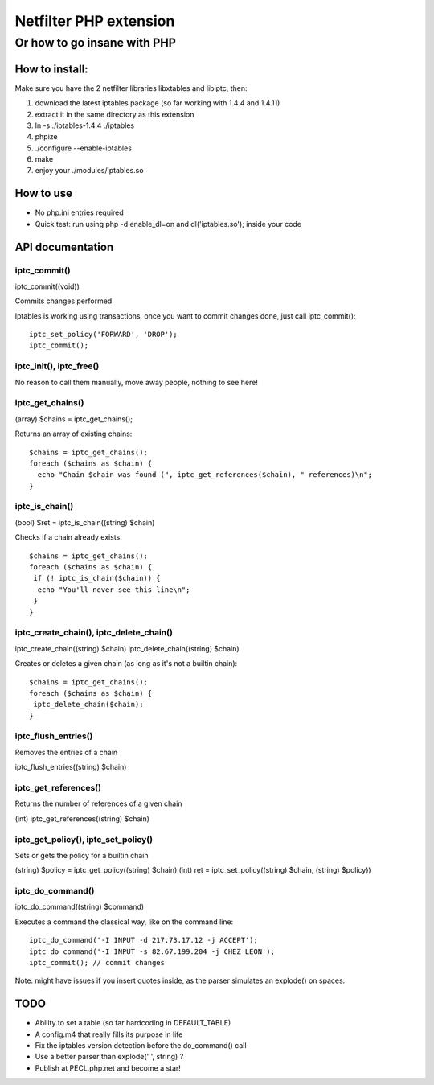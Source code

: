 =======================
Netfilter PHP extension
=======================
-----------------------------
Or how to go insane with PHP
-----------------------------

How to install:
---------------

Make sure you have the 2 netfilter libraries libxtables and libiptc, then::

1. download the latest iptables package (so far working with 1.4.4 and 1.4.11)
2. extract it in the same directory as this extension
3. ln -s ./iptables-1.4.4 ./iptables
4. phpize 
5. ./configure --enable-iptables
6. make
7. enjoy your ./modules/iptables.so

How to use
----------

* No php.ini entries required
* Quick test: run using php -d enable_dl=on and dl('iptables.so'); inside your code

API documentation
-----------------

iptc_commit()
~~~~~~~~~~~~~

iptc_commit((void))

Commits changes performed

Iptables is working using transactions, once you want to commit changes done, just call iptc_commit()::

 iptc_set_policy('FORWARD', 'DROP');
 iptc_commit();


iptc_init(), iptc_free()
~~~~~~~~~~~~~~~~~~~~~~~~

No reason to call them manually, move away people, nothing to see here!


iptc_get_chains()
~~~~~~~~~~~~~~~~~

(array) $chains = iptc_get_chains();

Returns an array of existing chains::

 $chains = iptc_get_chains();
 foreach ($chains as $chain) {
   echo "Chain $chain was found (", iptc_get_references($chain), " references)\n";
 }

iptc_is_chain()
~~~~~~~~~~~~~~~

(bool) $ret = iptc_is_chain((string) $chain)

Checks if a chain already exists::

 $chains = iptc_get_chains();
 foreach ($chains as $chain) {
  if (! iptc_is_chain($chain)) {
   echo "You'll never see this line\n";
  }
 }

iptc_create_chain(), iptc_delete_chain()
~~~~~~~~~~~~~~~~~~~~~~~~~~~~~~~~~~~~~~~~

iptc_create_chain((string) $chain)
iptc_delete_chain((string) $chain)

Creates or deletes a given chain (as long as it's not a builtin chain)::

 $chains = iptc_get_chains();
 foreach ($chains as $chain) {
  iptc_delete_chain($chain);
 }

iptc_flush_entries()
~~~~~~~~~~~~~~~~~~~~

Removes the entries of a chain

iptc_flush_entries((string) $chain)

iptc_get_references()
~~~~~~~~~~~~~~~~~~~~~

Returns the number of references of a given chain

(int) iptc_get_references((string) $chain)


iptc_get_policy(), iptc_set_policy()
~~~~~~~~~~~~~~~~~~~~~~~~~~~~~~~~~~~~

Sets or gets the policy for a builtin chain

(string) $policy = iptc_get_policy((string) $chain)
(int) ret = iptc_set_policy((string) $chain, (string) $policy))

iptc_do_command()
~~~~~~~~~~~~~~~~~

iptc_do_command((string) $command)

Executes a command the classical way, like on the command line::

 iptc_do_command('-I INPUT -d 217.73.17.12 -j ACCEPT');
 iptc_do_command('-I INPUT -s 82.67.199.204 -j CHEZ_LEON');
 iptc_commit(); // commit changes

Note: might have issues if you insert quotes inside, as the parser simulates an explode() on spaces.


TODO
----

* Ability to set a table (so far hardcoding in DEFAULT_TABLE)
* A config.m4 that really fills its purpose in life
* Fix the iptables version detection before the do_command() call
* Use a better parser than explode(' ', string) ?
* Publish at PECL.php.net and become a star!


